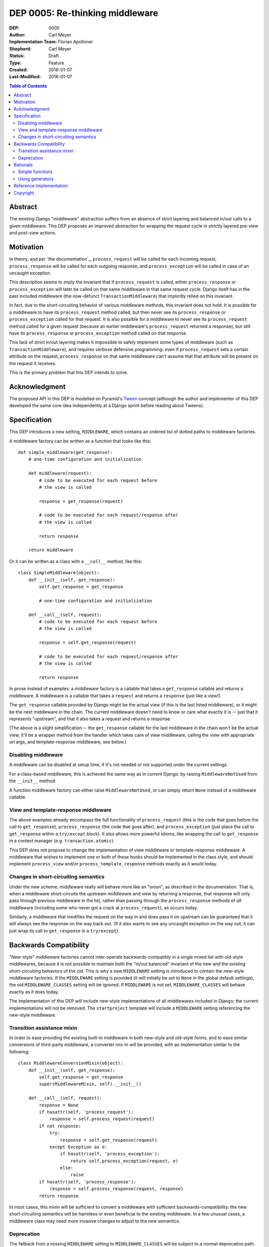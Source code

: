 ================================
DEP 0005: Re-thinking middleware
================================

:DEP: 0005
:Author: Carl Meyer
:Implementation Team: Florian Apolloner
:Shepherd: Carl Meyer
:Status: Draft
:Type: Feature
:Created: 2016-01-07
:Last-Modified: 2016-01-07

.. contents:: Table of Contents
   :depth: 3
   :local:


Abstract
========

The existing Django "middleware" abstraction suffers from an absence of strict
layering and balanced in/out calls to a given middleware. This DEP proposes an
improved abstraction for wrapping the request cycle in strictly layered
pre-view and post-view actions.


Motivation
==========

In theory, and per `the documentation`_, ``process_request`` will be called for
each incoming request, ``process_response`` will be called for each outgoing
response, and ``process_exception`` will be called in case of an uncaught
exception.

This description seems to imply the invariant that if ``process_request`` is
called, either ``process_response`` or ``process_exception`` will later be
called on that same middleware in that same request cycle. Django itself has in
the past included middleware (the now-defunct ``TransactionMiddleware``) that
implicitly relied on this invariant.

In fact, due to the short-circuiting behavior of various middleware methods,
this invariant does not hold. It is possible for a middleware to have its
``process_request`` method called, but then never see its ``process_response``
or ``process_exception`` called for that request. It is also possible for a
middleware to never see its ``process_request`` method called for a given
request (because an earlier middleware's ``process_request`` returned a
response), but still have its ``process_response`` or ``process_exception``
method called on that response.

This lack of strict in/out layering makes it impossible to safely implement
some types of middleware (such as ``TransactionMiddleware``), and requires
verbose defensive programming: even if ``process_request`` sets a certain
attribute on the request, ``process_response`` on that same middleware can't
assume that that attribute will be present on the request it receives.

This is the primary problem that this DEP intends to solve.

.. _middleware specification: https://docs.djangoproject.com/en/stable/topics/http/middleware/


Acknowledgment
==============

The proposed API in this DEP is modelled on Pyramid's `Tween`_ concept
(although the author and implementor of this DEP developed the same core idea
independently at a Django sprint before reading about Tweens).

.. _Tween: http://docs.pylonsproject.org/projects/pyramid/en/latest/narr/hooks.html#registering-tweens

Specification
=============

This DEP introduces a new setting, ``MIDDLEWARE``, which contains an ordered
list of dotted paths to middleware factories.

A middleware factory can be written as a function that looks like this::

    def simple_middleware(get_response):
        # one-time configuration and initialization

        def middleware(request):
            # code to be executed for each request before
            # the view is called

            response = get_response(request)

            # code to be executed for each request/response after
            # the view is called

            return response

        return middleware

Or it can be written as a class with a ``__call__`` method, like this::

    class SimpleMiddleware(object):
        def __init__(self, get_response):
            self.get_response = get_response

            # one-time configuration and initialization

        def __call__(self, request):
            # code to be executed for each request before
            # the view is called

            response = self.get_response(request)

            # code to be executed for each request/response after
            # the view is called

            return response

In prose instead of examples: a middleware factory is a callable that takes a
``get_response`` callable and returns a middleware. A middleware is a callable
that takes a ``request`` and returns a ``response`` (just like a view!).

The ``get_response`` callable provided by Django might be the actual view (if
this is the last listed middleware), or it might be the next middleware in the
chain. The current middleware doesn't need to know or care what exactly it is
-- just that it represents "upstream", and that it also takes a request and
returns a response.

(The above is a slight simplification -- the ``get_response`` callable for the
last middleware in the chain won't be the actual view, it'll be a wrapper
method from the handler which takes care of view middleware, calling the view
with appropriate url args, and template-response middleware; see below.)


Disabling middleware
--------------------

A middleware can be disabled at setup time, if it's not needed or not supported
under the current settings.

For a class-based middleware, this is achieved the same way as in current
Django: by raising ``MiddlewareNotUsed`` from the ``__init__`` method.

A function middleware factory can either raise ``MiddlewareNotUsed``, or can
simply return ``None`` instead of a middleware callable.


View and template-response middleware
-------------------------------------

The above examples already encompass the full functionality of
``process_request`` (this is the code that goes before the call to
``get_response``), ``process_response`` (the code that goes after), and
``process_exception`` (just place the call to ``get_response`` within a
``try/except`` block). It also allows more powerful idioms, like wrapping the
call to ``get_response`` in a context manager (e.g. ``transaction.atomic``).

This DEP does not propose to change the implementation of view middleware or
template-response middleware. A middleware that wishes to implement one or both
of these hooks should be implemented in the class style, and should implement
``process_view`` and/or ``process_template_response`` methods exactly as it
would today.

Changes in short-circuiting semantics
-------------------------------------

Under the new scheme, middleware really will behave more like an "onion", as
described in the documentation. That is, when a middleware short-circuits the
upstream middleware and view by returning a response, that response will only
pass through previous middleware in the list, rather than passing through the
``process_response`` methods of *all* middleware (including some who never got
a crack at ``process_request``), as occurs today.

Similarly, a middleware that modifies the request on the way in and does pass
it on upstream can be guaranteed that it will always see the response on the
way back out. (If it also wants to see any uncaught exception on the way out,
it can just wrap its call to ``get_response`` in a ``try/except``).


Backwards Compatibility
=======================

"New-style" middleware factories cannot inter-operate backwards-compatibly in a
single mixed list with old-style middlewares, because it is not possible to
maintain both the "in/out balanced" invariant of the new and the existing
short-circuiting behaviors of the old. This is why a new ``MIDDLEWARE`` setting
is introduced to contain the new-style middleware factories. If the
``MIDDLEWARE`` setting is provided (it will initially be set to ``None`` in the
global default settings), the old ``MIDDLEWARE_CLASSES`` setting will be
ignored. If ``MIDDLEWARE`` is not set, ``MIDDLEWARE_CLASSES`` will behave
exactly as it does today.

The implementation of this DEP will include new-style implementations of all
middlewares included in Django; the current implementations will not be
removed. The ``startproject`` template will include a ``MIDDLEWARE`` setting
referencing the new-style middleware.

Transition assistance mixin
---------------------------

In order to ease providing the existing built-in middleware in both new-style
and old-style forms, and to ease similar conversions of third-party middleware,
a converter mix-in will be provided, with an implementation similar to the
following::

    class MiddlewareConversionMixin(object):
        def __init__(self, get_response):
            self.get_response = get_response
            super(MiddlewareMixin, self).__init__()

        def __call__(self, request):
            response = None
            if hasattr(self, 'process_request'):
                response = self.process_request(request)
            if not response:
                try:
                    response = self.get_response(request)
                except Exception as e:
                    if hasattr(self, 'process_exception'):
                        return self.process_exception(request, e)
                    else:
                        raise
            if hasattr(self, 'process_response'):
                response = self.process_response(request, response)
            return response

In most cases, this mixin will be sufficient to convert a middleware with
sufficient backwards-compatibility; the new short-circuiting semantics will be
harmless or even beneficial to the existing middleware. In a few unusual cases,
a middleware class may need more invasive changes to adjust to the new semantics.


Deprecation
-----------

The fallback from a missing ``MIDDLEWARE`` setting to ``MIDDLEWARE_CLASSES``
will be subject to a normal deprecation path. At the conclusion of that
deprecation path, support for the fallback, the old-style middleware
implementations in Django, and the conversion mixin, will be removed.


Rationale
=========

Alternatives considered and rejected:

Simple functions
----------------

Earlier drafts of this proposal suggested that a middleware could be
implemented as a simple function that took both ``request`` and
``get_response`` directly, rather than as a factory::

    def simple_middleware(request, get_response):
        # request-munging
        response = get_response(request)
        # response-munging
        return response

This approach turned out to have two disadvantages: it was less
backwards-compatible, because it's not compatible with class-based middleware
(when would a class be instantiated?), and it would be slower, since it
requires Django to construct a new chain of closures for every request, whereas
the factory approach allows the closure chain to be constructed just once and
reused for each request.


Using generators
----------------

It would be possible to eliminate the need to pass in a ``get_response``
callable by turning middleware into generators which would ``yield`` the
request, and then Django would call ``.send(response)`` on the generator object
to pass back in the response. In that case a middleware body might look like this::

    def simple_middleware(request):
        # request-munging
        response = yield request
        # response-munging
        return response

This is clever; probably too clever. In the end it doesn't provide any useful
benefits over the approach proposed above and takes advantage of Python
features that are unfamiliar to many developers (generators that receive
values).


Reference Implementation
========================

The reference implementation work-in-progress (which as of this writing doesn't
yet implement the proposal described here, but rather an earlier iteration) can
be found at https://github.com/django/django/pull/5591/files


Copyright
=========

This document has been placed in the public domain per the Creative Commons
CC0 1.0 Universal license (http://creativecommons.org/publicdomain/zero/1.0/deed).
